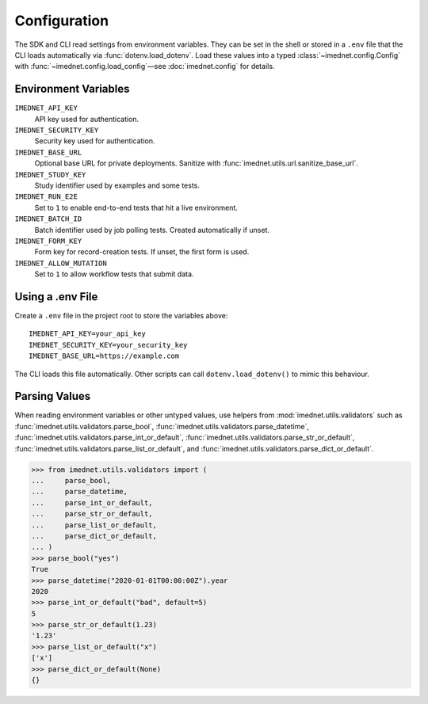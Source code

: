 Configuration
=============

The SDK and CLI read settings from environment variables. They can be set in the
shell or stored in a ``.env`` file that the CLI loads automatically via
:func:`dotenv.load_dotenv`. Load these values into a typed
:class:`~imednet.config.Config` with :func:`~imednet.config.load_config`—see
:doc:`imednet.config` for details.

Environment Variables
---------------------

``IMEDNET_API_KEY``
    API key used for authentication.

``IMEDNET_SECURITY_KEY``
    Security key used for authentication.

``IMEDNET_BASE_URL``
    Optional base URL for private deployments. Sanitize with
    :func:`imednet.utils.url.sanitize_base_url`.

``IMEDNET_STUDY_KEY``
    Study identifier used by examples and some tests.

``IMEDNET_RUN_E2E``
    Set to ``1`` to enable end-to-end tests that hit a live environment.

``IMEDNET_BATCH_ID``
    Batch identifier used by job polling tests. Created automatically if unset.

``IMEDNET_FORM_KEY``
    Form key for record-creation tests. If unset, the first form is used.

``IMEDNET_ALLOW_MUTATION``
    Set to ``1`` to allow workflow tests that submit data.

Using a .env File
-----------------

Create a ``.env`` file in the project root to store the variables above::

    IMEDNET_API_KEY=your_api_key
    IMEDNET_SECURITY_KEY=your_security_key
    IMEDNET_BASE_URL=https://example.com

The CLI loads this file automatically. Other scripts can call
``dotenv.load_dotenv()`` to mimic this behaviour.

Parsing Values
--------------

When reading environment variables or other untyped values, use helpers from
:mod:`imednet.utils.validators` such as
:func:`imednet.utils.validators.parse_bool`,
:func:`imednet.utils.validators.parse_datetime`,
:func:`imednet.utils.validators.parse_int_or_default`,
:func:`imednet.utils.validators.parse_str_or_default`,
:func:`imednet.utils.validators.parse_list_or_default`, and
:func:`imednet.utils.validators.parse_dict_or_default`.

.. code-block:: python

   >>> from imednet.utils.validators import (
   ...     parse_bool,
   ...     parse_datetime,
   ...     parse_int_or_default,
   ...     parse_str_or_default,
   ...     parse_list_or_default,
   ...     parse_dict_or_default,
   ... )
   >>> parse_bool("yes")
   True
   >>> parse_datetime("2020-01-01T00:00:00Z").year
   2020
   >>> parse_int_or_default("bad", default=5)
   5
   >>> parse_str_or_default(1.23)
   '1.23'
   >>> parse_list_or_default("x")
   ['x']
   >>> parse_dict_or_default(None)
   {}
